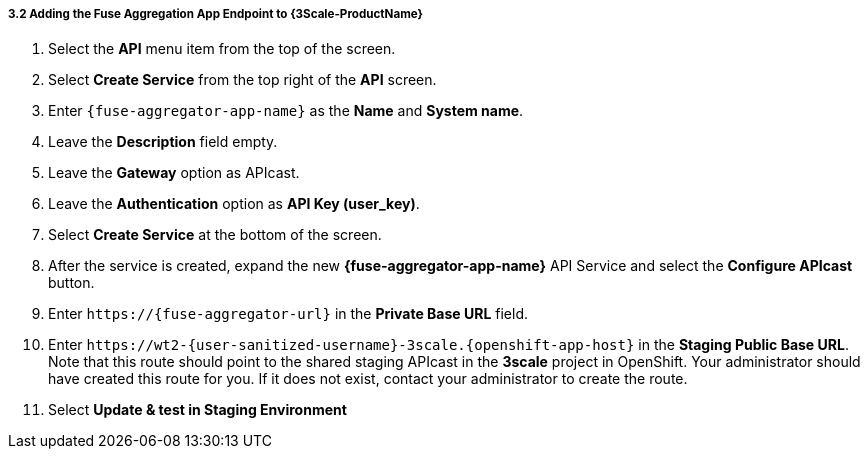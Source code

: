 // Module included in the following assemblies:
//
// <List assemblies here, each on a new line>


[id='add-fuse-aggregation-app-endpoint_{context}']
===== 3.2 Adding the Fuse Aggregation App Endpoint to {3Scale-ProductName}

. Select the *API* menu item from the top of the screen.

. Select *Create Service* from the top right of the *API* screen.
+
// TODO: dynamic fuse aggregation app name based on user id/email. "Only ASCII letters, numbers, dashes and underscores are allowed" for System name. e.g. fuse-aggregation-app-test01-example-com
. Enter `{fuse-aggregator-app-name}` as the *Name* and *System name*.

. Leave the *Description* field empty.

. Leave the *Gateway* option as APIcast.

. Leave the *Authentication* option as *API Key (user_key)*.

. Select *Create Service* at the bottom of the screen.

. After the service is created, expand the new *{fuse-aggregator-app-name}* API Service and select the *Configure APIcast* button.
// The 'fuse-aggregation-app-url' should be the url of the Fuse Aggregation App e.g. https://fuse-flights-aggregator-ak49.cluster-lfa3xlh.opentry.me/
. Enter `\https://{fuse-aggregator-url}` in the *Private Base URL* field.
// The '{fuse-aggregation-app-apicast-route-url}' shoudl be the apicast-staging route url for this specific user. It can be looked up or deterministicly set.
. Enter `\https://wt2-{user-sanitized-username}-3scale.{openshift-app-host}` in the *Staging Public Base URL*. Note that this route should point to the shared staging APIcast in the *3scale* project in OpenShift.  Your administrator should have created this route for you. If it does not exist, contact your administrator to create the route.

. Select *Update & test in Staging Environment*


ifdef::location[]

.To verify this procedure:
// tag::verification[]
Check that the API service is available.
You might encounter a *403: Authentication failed* message. You can ignore this message, the issue is resolved in a later step.
// end::verification[]

.If your verification fails:
// tag::verificationNo[]
Verify that you followed each step in the procedure above.  If you are still having issues, contact your administrator.
// end::verificationNo[]
endif::location[]
